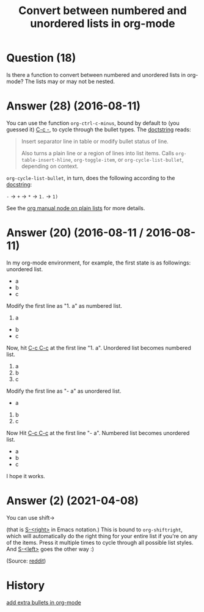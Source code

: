 :PROPERTIES:
:ID:       31f3850c-6675-4c54-83df-bd1fcbd17236
:ROAM_REFS: "[[https://emacs.stackexchange.com/questions/26203/convert-between-numbered-and-unordered-lists-in-org-mode][Emacs Stack Exchange]]"
:END:
#+startup: overview
#+filetags: :org-mode:
#+title: Convert between numbered and unordered lists in org-mode
* Question (18)

Is there a function to convert between numbered and unordered lists in org-mode?
The lists may or may not be nested.

* Answer (28) (2016-08-11)
:PROPERTIES:
:VISIBILITY: all
:END:

You can use the function ~org-ctrl-c-minus~, bound by default to (you guessed it)
[[kbd:][C-c -]], to cycle through the bullet types. The [[help:org-ctrl-c-minus][doctstring]] reads:

#+begin_quote helpful-mode
Insert separator line in table or modify bullet status of line.

Also turns a plain line or a region of lines into list items.
Calls ~org-table-insert-hline~, ~org-toggle-item~, or
~org-cycle-list-bullet~, depending on context.
#+end_quote

~org-cycle-list-bullet~, in turn, does the following according to the [[help:org-cycle-list-bullet][docstring]]:

    ~-~   ->  ~+~   ->  ~*~   ->  ~1.~  ->  ~1)~

See the [[elisp:(org-info-find-node "(org) Plain Lists")][org manual node on plain lists]] for more details.

* Answer (20) (2016-08-11 / 2016-08-11)

In my org-mode environment, for example, the first state is as followings:
unordered list.

#+begin_example org-mode
- a
- b
- c
#+end_example

Modify the first line as "1. a" as numbered list.

#+begin_example org-mode
1. a
- b
- c
#+end_example

Now, hit [[kbd:][C-c C-c]] at the first line "1. a". Unordered list becomes numbered list.

#+begin_example org-mode
1. a
2. b
3. c
#+end_example

Modify the first line as "- a" as unordered list.

#+begin_example org-mode
- a
2. b
3. c
#+end_example

Now Hit [[kbd:][C-c C-c]] at the first line "- a". Numbered list becomes unordered list.

#+begin_example org-mode
- a
- b
- c
#+end_example

I hope it works.

* Answer (2) (2021-04-08)

You can use shift→

(that is [[kbd:][S-<right>]] in Emacs notation.) This is bound to ~org-shiftright~, which
will automatically do the right thing for your entire list if you're on any of
the items. Press it multiple times to cycle through all possible list styles.
And [[kbd:][S-<left>]] goes the other way :)

(Source: [[https://www.reddit.com/r/emacs/comments/5dbn1g/easier_way_to_convert_text_to_ordered_list_in_org/da3a5np/?utm_source=reddit&utm_medium=web2x&context=3][reddit]])

* History
[[elisp:(howdoyou-promise-answer "add extra bullets in org-mode")][add extra bullets in org-mode]]
